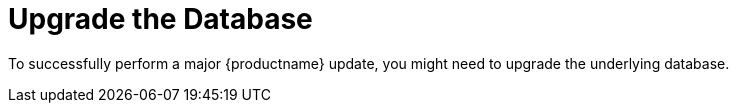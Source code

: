 [[db-migration]]
= Upgrade the Database

To successfully perform a major {productname} update, you might need to upgrade the underlying database.

ifeval::[{suma-content} == true]
This table shows the PostgreSQL version required for each version of {productname} and {SLES}:

[[postgres-version]]
.PostgreSQL Versions
[cols="1,1,1", options="header"]
|===
| {productname} version
| Operating System version
| PostgreSQL version

| {productname} 4.0.0
| SLES 15 SP1
| PostgreSQL 10

| {productname} 4.1.0
| SLES 15 SP2
| PostgreSQL 12

| {productname} 4.2.0
| SLES 15 SP3
| PostgreSQL 13

| {productname} 4.3.0
| SLES 15 SP4
| PostgreSQL 14

| {productname} 5.0 (container)
| {sle-micro} {microversion}
| PostgreSQL 16
|===
endif::[]

ifeval::[{uyuni-content} == true]

This table shows the PostgreSQL version required for each version of {productname} and {opensuse}:

[[postgres-version]]
.PostgreSQL Versions
[cols="3*", options="header"]
|===
| {productname} version
| Operating System version
| PostgreSQL version

| {productname} >= 2020.07
| {opensuse} 15.2
| PostgreSQL 12

| {productname} >= 2021.06
| {opensuse} 15.3
| PostgreSQL 13

| {productname} >= 2022.06
| {opensuse} 15.4
| PostgreSQL 14

| {productname} >= 2023.09
| {opensuse} 15.5
| PostgreSQL 14

| {productname} >= 2024.03
| {opensuse} 15.5
| PostgreSQL 14 (non-container) / PostgreSQL 16 (container)

| {productname} >= 2024.09
| {leapmicro} 5.5
| PostgreSQL 16 (container)
|===
endif::[]


ifeval::[{suma-content} == true]
[NOTE]
====
If you are using an older database version, such as version 9.4 or 9.6, you must migrate PostgreSQL to version 10 before you begin the {productname} migration. To upgrade from PostgreSQL 9 to version 10, see:

link:https://documentation.suse.com/external-tree/en-us/suma/4.1/suse-manager/upgrade/db-migration-10.html[]
====
endif::[]

